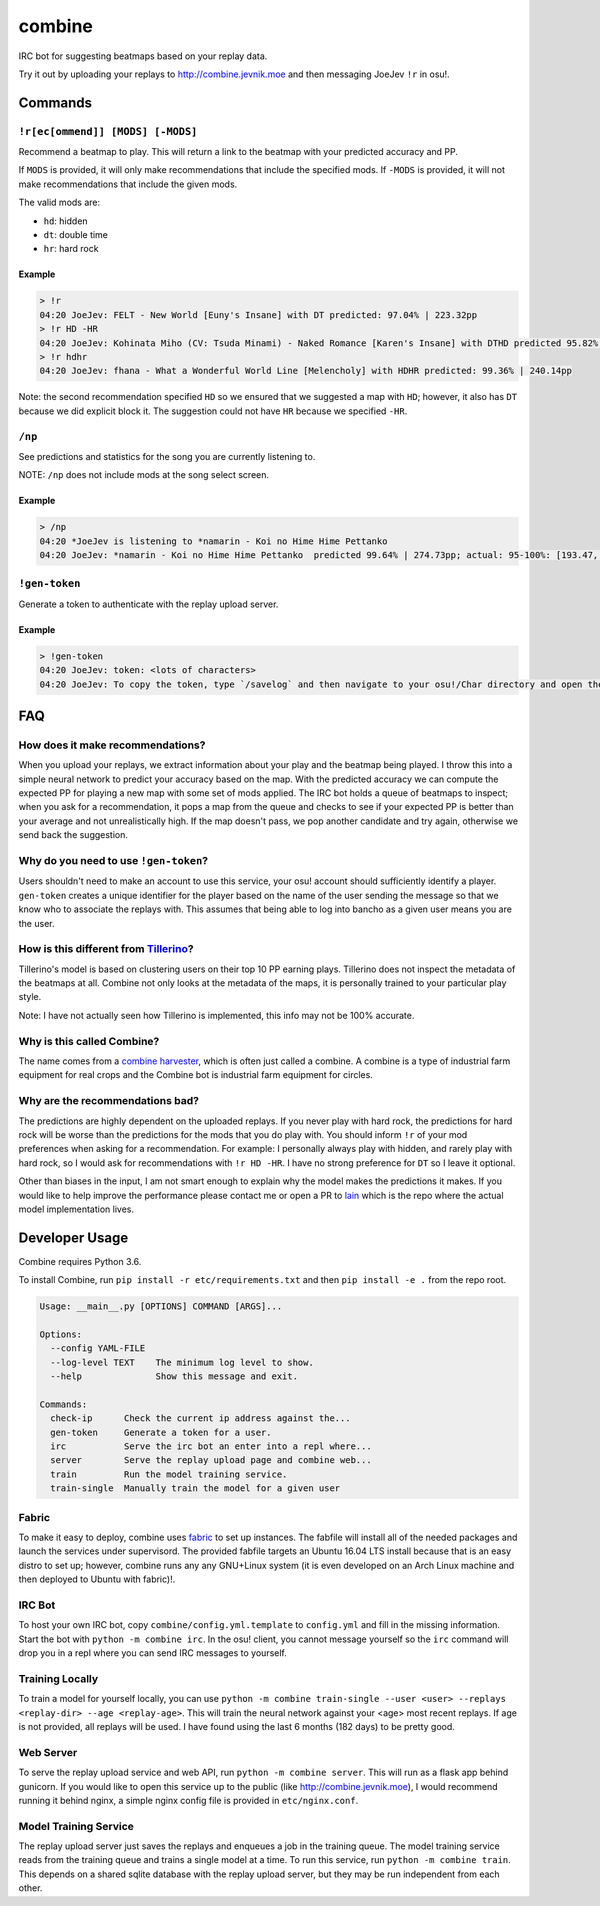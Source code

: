 combine
=======

IRC bot for suggesting beatmaps based on your replay data.

Try it out by uploading your replays to http://combine.jevnik.moe and then
messaging JoeJev ``!r`` in osu!.

Commands
--------

``!r[ec[ommend]] [MODS] [-MODS]``
~~~~~~~~~~~~~~~~~~~~~~~~~~~~~~~~~

Recommend a beatmap to play. This will return a link to the beatmap with your
predicted accuracy and PP.

If ``MODS`` is provided, it will only make recommendations that include the
specified mods. If ``-MODS`` is provided, it will not make recommendations that
include the given mods.

The valid mods are:

- ``hd``: hidden
- ``dt``: double time
- ``hr``: hard rock

Example
```````

.. code-block::

   > !r
   04:20 JoeJev: FELT - New World [Euny's Insane] with DT predicted: 97.04% | 223.32pp
   > !r HD -HR
   04:20 JoeJev: Kohinata Miho (CV: Tsuda Minami) - Naked Romance [Karen's Insane] with DTHD predicted 95.82% | 245.81pp
   > !r hdhr
   04:20 JoeJev: fhana - What a Wonderful World Line [Melencholy] with HDHR predicted: 99.36% | 240.14pp

Note: the second recommendation specified ``HD`` so we ensured that we suggested
a map with ``HD``; however, it also has ``DT`` because we did explicit block
it. The suggestion could not have ``HR`` because we specified ``-HR``.

``/np``
~~~~~~~

See predictions and statistics for the song you are currently listening to.

NOTE: ``/np`` does not include mods at the song select screen.

Example
```````

.. code-block::

   > /np
   04:20 *JoeJev is listening to *namarin - Koi no Hime Hime Pettanko
   04:20 JoeJev: *namarin - Koi no Hime Hime Pettanko  predicted 99.64% | 274.73pp; actual: 95-100%: [193.47, 201.51, 213.74, 230.00, 254.85, 287.78]pp

``!gen-token``
~~~~~~~~~~~~~~

Generate a token to authenticate with the replay upload server.

Example
```````

.. code-block::

   > !gen-token
   04:20 JoeJev: token: <lots of characters>
   04:20 JoeJev: To copy the token, type `/savelog` and then navigate to your osu!/Char directory and open the newest file.

FAQ
---

How does it make recommendations?
~~~~~~~~~~~~~~~~~~~~~~~~~~~~~~~~~

When you upload your replays, we extract information about your play and the
beatmap being played. I throw this into a simple neural network to predict your
accuracy based on the map. With the predicted accuracy we can compute the
expected PP for playing a new map with some set of mods applied. The IRC bot
holds a queue of beatmaps to inspect; when you ask for a recommendation, it pops
a map from the queue and checks to see if your expected PP is better than your
average and not unrealistically high. If the map doesn't pass, we pop another
candidate and try again, otherwise we send back the suggestion.

Why do you need to use ``!gen-token``?
~~~~~~~~~~~~~~~~~~~~~~~~~~~~~~~~~~~~~~

Users shouldn't need to make an account to use this service, your osu! account
should sufficiently identify a player. ``gen-token`` creates a unique identifier
for the player based on the name of the user sending the message so that we know
who to associate the replays with. This assumes that being able to log into
bancho as a given user means you are the user.

How is this different from `Tillerino <https://github.com/Tillerino/Tillerinobot/wiki>`_?
~~~~~~~~~~~~~~~~~~~~~~~~~~~~~~~~~~~~~~~~~~~~~~~~~~~~~~~~~~~~~~~~~~~~~~~~~~~~~~~~~~~~~~~~~

Tillerino's model is based on clustering users on their top 10 PP earning
plays. Tillerino does not inspect the metadata of the beatmaps at all. Combine
not only looks at the metadata of the maps, it is personally trained to your
particular play style.

Note: I have not actually seen how Tillerino is implemented, this info may not
be 100% accurate.

Why is this called Combine?
~~~~~~~~~~~~~~~~~~~~~~~~~~~

The name comes from a `combine harvester
<https://en.wikipedia.org/wiki/Combine_harvester>`_, which is often just called
a combine. A combine is a type of industrial farm equipment for real crops and
the Combine bot is industrial farm equipment for circles.

Why are the recommendations bad?
~~~~~~~~~~~~~~~~~~~~~~~~~~~~~~~~

The predictions are highly dependent on the uploaded replays. If you never play
with hard rock, the predictions for hard rock will be worse than the predictions
for the mods that you do play with. You should inform ``!r`` of your mod
preferences when asking for a recommendation. For example: I personally always
play with hidden, and rarely play with hard rock, so I would ask for
recommendations with ``!r HD -HR``. I have no strong preference for ``DT`` so I
leave it optional.

Other than biases in the input, I am not smart enough to explain why the model
makes the predictions it makes. If you would like to help improve the
performance please contact me or open a PR to `lain
<https://github.com/llllllllll/lain>`_ which is the repo where the actual model
implementation lives.

Developer Usage
---------------

Combine requires Python 3.6.

To install Combine, run ``pip install -r etc/requirements.txt`` and then ``pip
install -e .`` from the repo root.

.. code-block::

   Usage: __main__.py [OPTIONS] COMMAND [ARGS]...

   Options:
     --config YAML-FILE
     --log-level TEXT    The minimum log level to show.
     --help              Show this message and exit.

   Commands:
     check-ip      Check the current ip address against the...
     gen-token     Generate a token for a user.
     irc           Serve the irc bot an enter into a repl where...
     server        Serve the replay upload page and combine web...
     train         Run the model training service.
     train-single  Manually train the model for a given user

Fabric
~~~~~~

To make it easy to deploy, combine uses `fabric <http://www.fabfile.org/>`_ to
set up instances. The fabfile will install all of the needed packages and launch
the services under supervisord. The provided fabfile targets an Ubuntu 16.04 LTS
install because that is an easy distro to set up; however, combine runs any any
GNU+Linux system (it is even developed on an Arch Linux machine and then
deployed to Ubuntu with fabric)!.

IRC Bot
~~~~~~~

To host your own IRC bot, copy ``combine/config.yml.template`` to ``config.yml``
and fill in the missing information. Start the bot with ``python -m combine
irc``. In the osu! client, you cannot message yourself so the ``irc`` command
will drop you in a repl where you can send IRC messages to yourself.

Training Locally
~~~~~~~~~~~~~~~~

To train a model for yourself locally, you can use ``python -m combine
train-single --user <user> --replays <replay-dir> --age <replay-age>``. This will train
the neural network against your <age> most recent replays. If age is not
provided, all replays will be used. I have found using the last 6 months (182
days) to be pretty good.

Web Server
~~~~~~~~~~

To serve the replay upload service and web API, run ``python -m combine
server``. This will run as a flask app behind gunicorn. If you would like to
open this service up to the public (like http://combine.jevnik.moe), I would
recommend running it behind nginx, a simple nginx config file is provided in
``etc/nginx.conf``.

Model Training Service
~~~~~~~~~~~~~~~~~~~~~~

The replay upload server just saves the replays and enqueues a job in the
training queue. The model training service reads from the training queue and
trains a single model at a time. To run this service, run ``python -m combine
train``. This depends on a shared sqlite database with the replay upload server,
but they may be run independent from each other.
